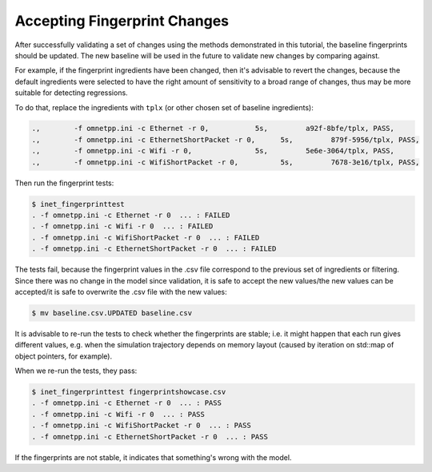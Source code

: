 .. :orphan:

Accepting Fingerprint Changes
=============================

After successfully validating a set of changes using the methods demonstrated in this tutorial, the baseline fingerprints should be updated. The new baseline will be used in the future to validate new changes by comparing against.

For example, if the fingerprint ingredients have been changed, then it's advisable to revert the changes, because the default ingredients were selected to have the right amount of sensitivity to a broad range of changes, thus may be more suitable for detecting regressions.

To do that, replace the ingredients with ``tplx`` (or other chosen set of baseline ingredients):

.. code-block:: text

  .,        -f omnetpp.ini -c Ethernet -r 0,           5s,         a92f-8bfe/tplx, PASS,
  .,        -f omnetpp.ini -c EthernetShortPacket -r 0,      5s,         879f-5956/tplx, PASS,
  .,        -f omnetpp.ini -c Wifi -r 0,               5s,         5e6e-3064/tplx, PASS,
  .,        -f omnetpp.ini -c WifiShortPacket -r 0,          5s,         7678-3e16/tplx, PASS,

Then run the fingerprint tests:

.. code-block:: fp

  $ inet_fingerprinttest
  . -f omnetpp.ini -c Ethernet -r 0  ... : FAILED
  . -f omnetpp.ini -c Wifi -r 0  ... : FAILED
  . -f omnetpp.ini -c WifiShortPacket -r 0  ... : FAILED
  . -f omnetpp.ini -c EthernetShortPacket -r 0  ... : FAILED

The tests fail, because the fingerprint values in the .csv file correspond to the previous set of ingredients or filtering. Since there was no change in the model since validation, it is safe to accept the new values/the new values can be accepted/it is safe to overwrite the .csv file with the new values:

.. code-block:: fp

   $ mv baseline.csv.UPDATED baseline.csv

It is advisable to re-run the tests to check whether the fingerprints are stable; i.e. it might happen that each run gives different values, e.g. when the simulation trajectory depends on memory layout (caused by iteration on std::map of object pointers, for example).

When we re-run the tests, they pass:

.. code-block:: fp

  $ inet_fingerprinttest fingerprintshowcase.csv
  . -f omnetpp.ini -c Ethernet -r 0  ... : PASS
  . -f omnetpp.ini -c Wifi -r 0  ... : PASS
  . -f omnetpp.ini -c WifiShortPacket -r 0  ... : PASS
  . -f omnetpp.ini -c EthernetShortPacket -r 0  ... : PASS

If the fingerprints are not stable, it indicates that something's wrong with the model.
